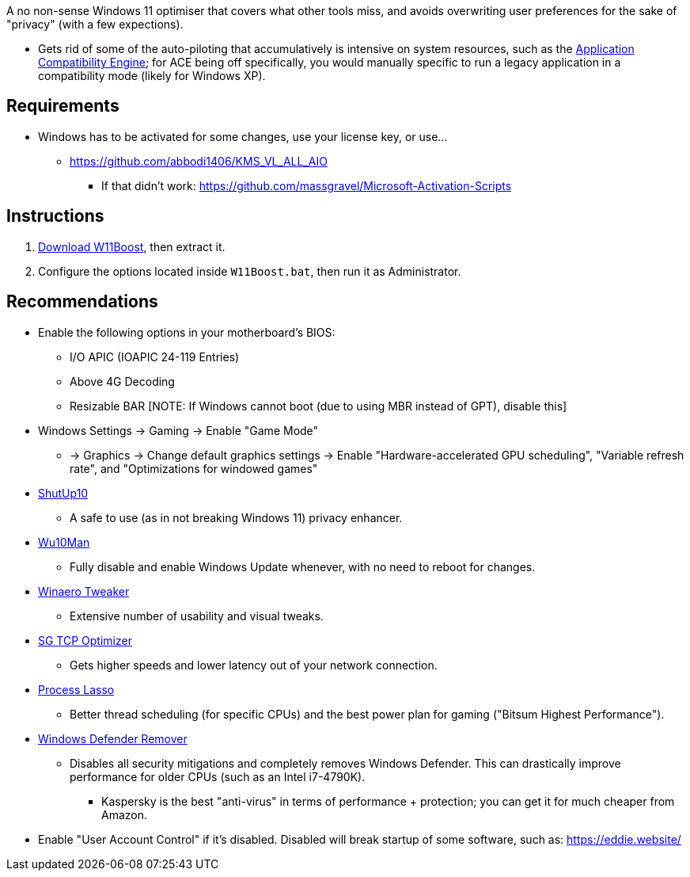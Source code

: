 :experimental:
:imagesdir: imgs/
ifdef::env-github[]
:icons:
:tip-caption: :bulb:
:note-caption: :information_source:
:important-caption: :heavy_exclamation_mark:
:caution-caption: :fire:
:warning-caption: :warning:
endif::[]

A no non-sense Windows 11 optimiser that covers what other tools miss, and avoids overwriting user preferences for the sake of "privacy" (with a few expections).

* Gets rid of some of the auto-piloting that accumulatively is intensive on system resources, such as the link:https://admx.help/?Category=Windows_11_2022&Policy=Microsoft.Policies.ApplicationCompatibility::AppCompatTurnOffEngine[Application Compatibility Engine]; for ACE being off specifically, you would manually specific to run a legacy application in a compatibility mode (likely for Windows XP).

== Requirements
* Windows has to be activated for some changes, use your license key, or use...
** https://github.com/abbodi1406/KMS_VL_ALL_AIO
*** If that didn't work: https://github.com/massgravel/Microsoft-Activation-Scripts

== Instructions
. link:https://github.com/nermur/W11Boost/archive/refs/heads/master.zip[Download W11Boost], then extract it.
. Configure the options located inside `W11Boost.bat`, then run it as Administrator.

== Recommendations
* Enable the following options in your motherboard's BIOS:
** I/O APIC (IOAPIC 24-119 Entries)
** Above 4G Decoding
** Resizable BAR [NOTE: If Windows cannot boot (due to using MBR instead of GPT), disable this]

* Windows Settings -> Gaming -> Enable "Game Mode"
** -> Graphics -> Change default graphics settings -> Enable "Hardware-accelerated GPU scheduling", "Variable refresh rate", and "Optimizations for windowed games"

* link:https://www.oo-software.com/en/shutup10[ShutUp10]
** A safe to use (as in not breaking Windows 11) privacy enhancer.

* link:https://github.com/WereDev/Wu10Man[Wu10Man]
** Fully disable and enable Windows Update whenever, with no need to reboot for changes.

* link:https://winaerotweaker.com/[Winaero Tweaker]
** Extensive number of usability and visual tweaks.

* link:https://www.speedguide.net/downloads.php[SG TCP Optimizer]
** Gets higher speeds and lower latency out of your network connection.

* link:https://dl.bitsum.com/files/processlassosetup64.exe[Process Lasso]
** Better thread scheduling (for specific CPUs) and the best power plan for gaming ("Bitsum Highest Performance").

* link:https://github.com/jbara2002/windows-defender-remover[Windows Defender Remover]
** Disables all security mitigations and completely removes Windows Defender. This can drastically improve performance for older CPUs (such as an Intel i7-4790K).
*** Kaspersky is the best "anti-virus" in terms of performance + protection; you can get it for much cheaper from Amazon.

* Enable "User Account Control" if it's disabled. Disabled will break startup of some software, such as: https://eddie.website/
